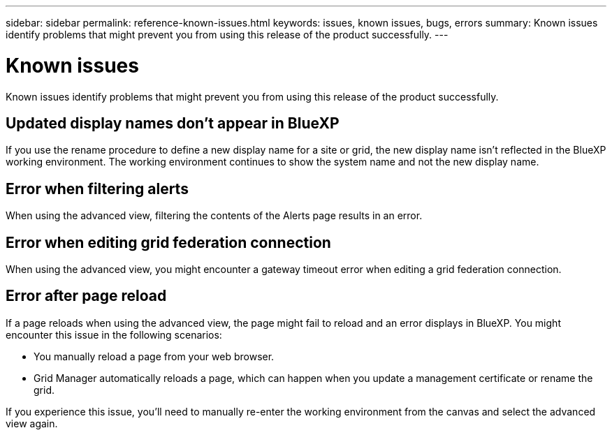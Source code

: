 ---
sidebar: sidebar
permalink: reference-known-issues.html
keywords: issues, known issues, bugs, errors
summary: Known issues identify problems that might prevent you from using this release of the product successfully.
---

= Known issues
:hardbreaks:
:nofooter:
:icons: font
:linkattrs:
:imagesdir: ./media/

[.lead]
Known issues identify problems that might prevent you from using this release of the product successfully.

== Updated display names don't appear in BlueXP

If you use the rename procedure to define a new display name for a site or grid, the new display name isn't reflected in the BlueXP working environment. The working environment continues to show the system name and not the new display name.

== Error when filtering alerts

When using the advanced view, filtering the contents of the Alerts page results in an error.

== Error when editing grid federation connection

When using the advanced view, you might encounter a gateway timeout error when editing a grid federation connection.

== Error after page reload

If a page reloads when using the advanced view, the page might fail to reload and an error displays in BlueXP. You might encounter this issue in the following scenarios:

* You manually reload a page from your web browser.
* Grid Manager automatically reloads a page, which can happen when you update a management certificate or rename the grid.

If you experience this issue, you'll need to manually re-enter the working environment from the canvas and select the advanced view again.